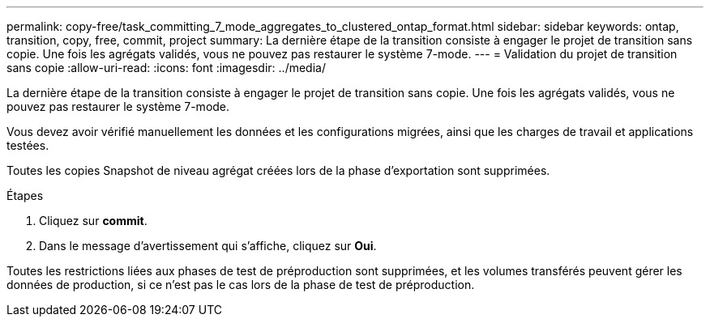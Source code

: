 ---
permalink: copy-free/task_committing_7_mode_aggregates_to_clustered_ontap_format.html 
sidebar: sidebar 
keywords: ontap, transition, copy, free, commit, project 
summary: La dernière étape de la transition consiste à engager le projet de transition sans copie. Une fois les agrégats validés, vous ne pouvez pas restaurer le système 7-mode. 
---
= Validation du projet de transition sans copie
:allow-uri-read: 
:icons: font
:imagesdir: ../media/


[role="lead"]
La dernière étape de la transition consiste à engager le projet de transition sans copie. Une fois les agrégats validés, vous ne pouvez pas restaurer le système 7-mode.

Vous devez avoir vérifié manuellement les données et les configurations migrées, ainsi que les charges de travail et applications testées.

Toutes les copies Snapshot de niveau agrégat créées lors de la phase d'exportation sont supprimées.

.Étapes
. Cliquez sur *commit*.
. Dans le message d'avertissement qui s'affiche, cliquez sur *Oui*.


Toutes les restrictions liées aux phases de test de préproduction sont supprimées, et les volumes transférés peuvent gérer les données de production, si ce n'est pas le cas lors de la phase de test de préproduction.
